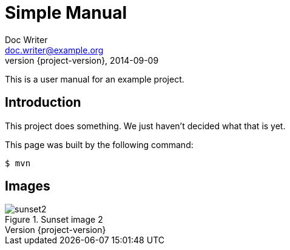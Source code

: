 = Simple Manual
Doc Writer <doc.writer@example.org>
2014-09-09
:revnumber: {project-version}
:example-caption!:
:listing-caption: Listing
ifndef::imagesdir[:imagesdir: ../../]

This is a user manual for an example project.

== Introduction

This project does something.
We just haven't decided what that is yet.

This page was built by the following command:

 $ mvn

== Images

[[fig-sunset, Sunset Figure]]
.Sunset image 2
image::../shared_img/sunset2.jpg[scaledwidth=75%]

